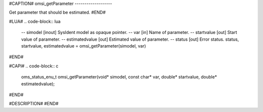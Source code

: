 #CAPTION#
omsi_getParameter
-------------------

Get parameter that should be estimated.
#END#

#LUA#
.. code-block:: lua

  -- simodel        [inout] SysIdent model as opaque pointer.
  -- var            [in] Name of parameter.
  -- startvalue     [out] Start value of parameter.
  -- estimatedvalue [out] Estimated value of parameter.
  -- status         [out] Error status.
  status, startvalue, estimatedvalue = omsi_getParameter(simodel, var)

#END#

#CAPI#
.. code-block:: c

  oms_status_enu_t omsi_getParameter(void* simodel, const char* var, double* startvalue, double* estimatedvalue);

#END#

#DESCRIPTION#
#END#
